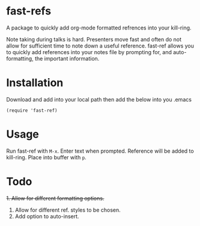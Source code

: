 * fast-refs

  A package to quickly add org-mode formatted refrences into your kill-ring. 

  
[[./img/Screenshot1.png]]

  
 Note taking during talks is hard. Presenters move fast and often do not allow for sufficient time to note down a useful reference. fast-ref allows you to quickly add references into your notes file by prompting for, and auto-formatting, the important information.  

* Installation

  Download and add into your local path then add the below into you .emacs

  #+begin_src elisp
(require 'fast-ref)
  #+end_src


* Usage

Run fast-ref with ~M-x~. Enter text when prompted. Reference will be added to kill-ring. Place into buffer with ~p~.


* Todo

+1. Allow for different formatting options.+
2. Allow for different ref. styles to be chosen.
3. Add option to auto-insert.





     
 
